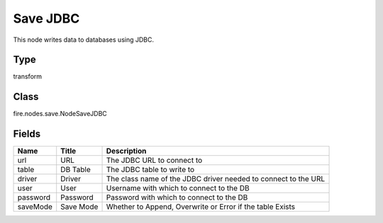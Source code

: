 
Save JDBC
========== 

This node writes data to databases using JDBC.

Type
---------- 

transform

Class
---------- 

fire.nodes.save.NodeSaveJDBC

Fields
---------- 

+----------+-----------+----------------------------------------------------------------+
| Name     | Title     | Description                                                    |
+==========+===========+================================================================+
| url      | URL       | The JDBC URL to connect to                                     |
+----------+-----------+----------------------------------------------------------------+
| table    | DB Table  | The JDBC table to write to                                     |
+----------+-----------+----------------------------------------------------------------+
| driver   | Driver    | The class name of the JDBC driver needed to connect to the URL |
+----------+-----------+----------------------------------------------------------------+
| user     | User      | Username with which to connect to the DB                       |
+----------+-----------+----------------------------------------------------------------+
| password | Password  | Password with which to connect to the DB                       |
+----------+-----------+----------------------------------------------------------------+
| saveMode | Save Mode | Whether to Append, Overwrite or Error if the table Exists      |
+----------+-----------+----------------------------------------------------------------+